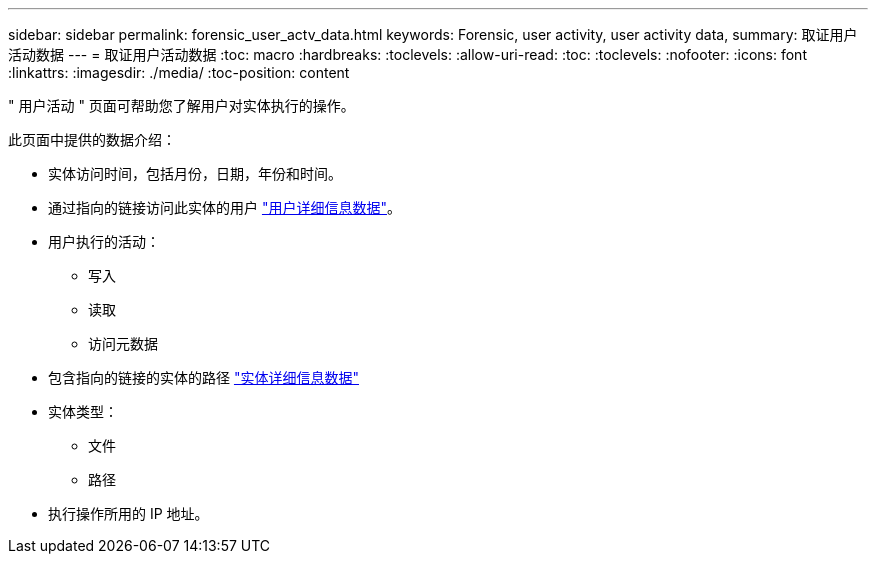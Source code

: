 ---
sidebar: sidebar 
permalink: forensic_user_actv_data.html 
keywords: Forensic, user activity, user activity data, 
summary: 取证用户活动数据 
---
= 取证用户活动数据
:toc: macro
:hardbreaks:
:toclevels: 
:allow-uri-read: 
:toc: 
:toclevels: 
:nofooter: 
:icons: font
:linkattrs: 
:imagesdir: ./media/
:toc-position: content


[role="lead"]
" 用户活动 " 页面可帮助您了解用户对实体执行的操作。

此页面中提供的数据介绍：

* 实体访问时间，包括月份，日期，年份和时间。
* 通过指向的链接访问此实体的用户 link:forensic_user_overview.html["用户详细信息数据"]。
* 用户执行的活动：
+
** 写入
** 读取
** 访问元数据


* 包含指向的链接的实体的路径 link:forensic_entity_detail.html["实体详细信息数据"]
* 实体类型：
+
** 文件
** 路径


* 执行操作所用的 IP 地址。

